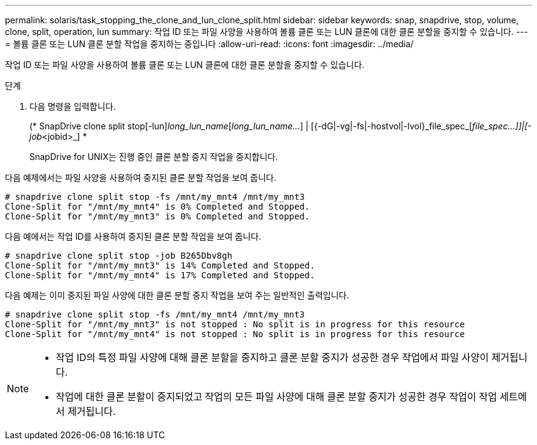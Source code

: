 ---
permalink: solaris/task_stopping_the_clone_and_lun_clone_split.html 
sidebar: sidebar 
keywords: snap, snapdrive, stop, volume, clone, split, operation, lun 
summary: 작업 ID 또는 파일 사양을 사용하여 볼륨 클론 또는 LUN 클론에 대한 클론 분할을 중지할 수 있습니다. 
---
= 볼륨 클론 또는 LUN 클론 분할 작업을 중지하는 중입니다
:allow-uri-read: 
:icons: font
:imagesdir: ../media/


[role="lead"]
작업 ID 또는 파일 사양을 사용하여 볼륨 클론 또는 LUN 클론에 대한 클론 분할을 중지할 수 있습니다.

.단계
. 다음 명령을 입력합니다.
+
(* SnapDrive clone split stop[-lun]_long_lun_name_[_long_lun_name..._] | [{-dG|-vg|-fs|-hostvol|-lvol}_file_spec_[_file_spec...]]|[-job_<jobid>_] *

+
SnapDrive for UNIX는 진행 중인 클론 분할 중지 작업을 중지합니다.



다음 예제에서는 파일 사양을 사용하여 중지된 클론 분할 작업을 보여 줍니다.

[listing]
----
# snapdrive clone split stop -fs /mnt/my_mnt4 /mnt/my_mnt3
Clone-Split for "/mnt/my_mnt4" is 0% Completed and Stopped.
Clone-Split for "/mnt/my_mnt3" is 0% Completed and Stopped.
----
다음 예에서는 작업 ID를 사용하여 중지된 클론 분할 작업을 보여 줍니다.

[listing]
----
# snapdrive clone split stop -job B265Dbv8gh
Clone-Split for "/mnt/my_mnt3" is 14% Completed and Stopped.
Clone-Split for "/mnt/my_mnt4" is 17% Completed and Stopped.
----
다음 예제는 이미 중지된 파일 사양에 대한 클론 분할 중지 작업을 보여 주는 일반적인 출력입니다.

[listing]
----
# snapdrive clone split stop -fs /mnt/my_mnt4 /mnt/my_mnt3
Clone-Split for "/mnt/my_mnt3" is not stopped : No split is in progress for this resource
Clone-Split for "/mnt/my_mnt4" is not stopped : No split is in progress for this resource
----
[NOTE]
====
* 작업 ID의 특정 파일 사양에 대해 클론 분할을 중지하고 클론 분할 중지가 성공한 경우 작업에서 파일 사양이 제거됩니다.
* 작업에 대한 클론 분할이 중지되었고 작업의 모든 파일 사양에 대해 클론 분할 중지가 성공한 경우 작업이 작업 세트에서 제거됩니다.


====
